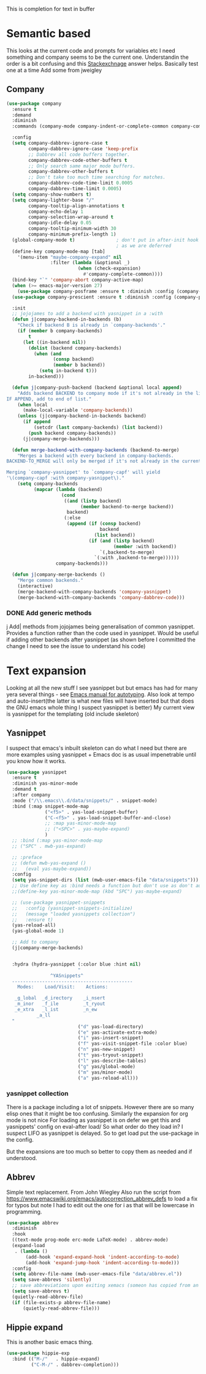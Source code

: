 #+TITLE Emacs configuration How emacs completes text
#+PROPERTY:header-args :cache yes :tangle yes :comments link

This is completion for text in buffer
* Semantic based
:PROPERTIES:
:ID:       org_mark_2020-01-24T17-28-10+00-00_mini12:98A7F8D2-8847-4551-B366-4440CD34703C
:END:
This looks at the current code and prompts for variables etc
I need something and company seems to be the current one.
Understandin the order is a bit confusing and this [[https://emacs.stackexchange.com/a/15251/9874][Stackexchnage]] answer helps. Basically test one at a time
Add some from jweigley
** Company
:PROPERTIES:
:ID:       org_mark_2020-10-05T18-36-08+01-00_mini12.local:B1FF068E-6489-4EB1-8990-DA1D3E6262D2
:END:
 #+NAME: org_mark_2020-01-24T17-28-10+00-00_mini12_0A6134EA-DC55-4651-ACC8-B1478B5A38F3
 #+begin_src emacs-lisp
(use-package company
  :ensure t
  :demand
  :diminish
  :commands (company-mode company-indent-or-complete-common company-complete)

  :config
  (setq company-dabbrev-ignore-case t
        company-dabbrev-ignore-case 'keep-prefix
        ;; Dabbrev all code buffers together.
        company-dabbrev-code-other-buffers t
        ;; Only search same major mode buffers.
        company-dabbrev-other-buffers t
        ;; Don't take too much time searching for matches.
        company-dabbrev-code-time-limit 0.0005
        company-dabbrev-time-limit 0.0005)
  (setq company-show-numbers t)
  (setq company-lighter-base "/"
        company-tooltip-align-annotations t
        company-echo-delay 1
        company-selection-wrap-around t
        company-idle-delay 0.05
        company-tooltip-minimum-width 30
        company-minimum-prefix-length 1)
  (global-company-mode t)               ; don't put in after-init hook
                                        ; as we are deferred
  (define-key company-mode-map [tab]
    '(menu-item "maybe-company-expand" nil
                :filter (lambda (&optional _)
                          (when (check-expansion)
                            #'company-complete-common))))
  (bind-key "`" 'company-abort company-active-map)
  (when (>= emacs-major-version 27)
    (use-package company-posframe :ensure t :diminish :config (company-posframe-mode 1)))
  (use-package company-prescient :ensure t :diminish :config (company-prescient-mode 1))

  :init
  ;; jojojames to add a backend with yasnippet in a :with
  (defun j|company-backend-in-backends (b)
    "Check if backend B is already in `company-backends'."
    (if (member b company-backends)
        t
      (let ((in-backend nil))
        (dolist (backend company-backends)
          (when (and
                 (consp backend)
                 (member b backend))
            (setq in-backend t)))
        in-backend)))

  (defun j|company-push-backend (backend &optional local append)
    "Adds backend BACKEND to company mode if it's not already in the list of backends.
IF APPEND, add to end of list."
    (when local
      (make-local-variable 'company-backends))
    (unless (j|company-backend-in-backends backend)
      (if append
          (setcdr (last company-backends) (list backend))
        (push backend company-backends))
      (j|company-merge-backends)))

  (defun merge-backend-with-company-backends (backend-to-merge)
    "Merges a backend with every backend in company-backends.
BACKEND-TO_MERGE will only be merged if it's not already in the current backend.

Merging `company-yasnippet' to `company-capf' will yield
'\(company-capf :with company-yasnippet\)."
    (setq company-backends
          (mapcar (lambda (backend)
                    (cond
                     ((and (listp backend)
                           (member backend-to-merge backend))
                      backend)
                     (:else
                      (append (if (consp backend)
                                  backend
                                (list backend))
                              (if (and (listp backend)
                                       (member :with backend))
                                  `(,backend-to-merge)
                                `(:with ,backend-to-merge))))))
                  company-backends)))

  (defun j|company-merge-backends ()
    "Merge common backends."
    (interactive)
    (merge-backend-with-company-backends 'company-yasnippet)
    (merge-backend-with-company-backends 'company-dabbrev-code)))
#+end_src
*** DONE Add generic methods
CLOSED: [2020-02-08 Sat 00:21]
:PROPERTIES:
:ID:       org_mark_2020-02-07T11-15-13+00-00_mini12:0017C0B5-B14B-4581-A36B-2B54CCBDDF39
:END:
j Add| methods from jojojames being generalisation of common yasnippet. Provides a function rather than the code used in yasnippet. Would be useful if adding other backends after yasnippet (as shown before I committed the change I need to see the issue to understand his code)

* Text expansion
:PROPERTIES:
:ID:       org_mark_2020-01-24T17-28-10+00-00_mini12:15548A48-9E39-4C39-9010-C4B94096DA80
:END:
Looking at all the new stuff I see yasnippet but but emacs has had for many yera several things - see [[https://www.gnu.org/software/emacs/manual/html_mono/autotype.html][Emacs manual for autotyping]]. Also look at tempo and auto-insert(the latter is what new files will have inserted but that does the GNU emacs whole thing I suspect yasnippet is better)
My current view is yasnippet for the templating (old include skeleton)
** Yasnippet
:PROPERTIES:
:ID:       org_mark_2020-01-24T17-28-10+00-00_mini12:876C8965-C38A-42AE-956A-3994F872E82D
:END:
I suspect that emacs's inbuilt skeleton can do what I need but there are more examples using yasnippet + Emacs doc is as usual impenetrable until you know how it works.

#+NAME: org_mark_2020-01-24T17-28-10+00-00_mini12_CA0CCF5A-02BB-401E-8186-F16136047A8F
#+begin_src emacs-lisp
(use-package yasnippet
  :ensure t
  :diminish yas-minor-mode
  :demand t
  :after company
  :mode ("/\\.emacs\\.d/data/snippets/" . snippet-mode)
  :bind (:map snippet-mode-map
              ("<f5>" . yas-load-snippet-buffer)
              ("C-<f5>" . yas-load-snippet-buffer-and-close)
              ;; :map yas-minor-mode-map
              ;; ("<SPC>" . yas-maybe-expand)
              )
  ;; :bind (:map yas-minor-mode-map
  ;; ("SPC" . mwb-yas-expand)

  ;; :preface
  ;; (defun mwb-yas-expand ()
  ;;   (eval yas-maybe-expand))
  :config
  (setq yas-snippet-dirs (list (mwb-user-emacs-file "data/snippets")))
  ;; Use define key as :bind needs a function but don't use as don't auto expand
  ;;(define-key yas-minor-mode-map (kbd "SPC") yas-maybe-expand)

  ;; (use-package yasnippet-snippets
  ;;   :config (yasnippet-snippets-initialize)
  ;;   (message "loaded yasnippets collection")
  ;;   :ensure t)
  (yas-reload-all)
  (yas-global-mode 1)

  ;; Add to company
  (j|company-merge-backends)


  :hydra (hydra-yasnippet (:color blue :hint nil)
                          "
                ^YASnippets^
  --------------------------------------------
    Modes:    Load/Visit:    Actions:

   _g_lobal  _d_irectory    _i_nsert
   _m_inor   _f_ile         _t_ryout
   _e_xtra   _l_ist         _n_ew
           _a_ll
  "
                          ("d" yas-load-directory)
                          ("e" yas-activate-extra-mode)
                          ("i" yas-insert-snippet)
                          ("f" yas-visit-snippet-file :color blue)
                          ("n" yas-new-snippet)
                          ("t" yas-tryout-snippet)
                          ("l" yas-describe-tables)
                          ("g" yas/global-mode)
                          ("m" yas/minor-mode)
                          ("a" yas-reload-all)))
#+end_src

*** yasnippet collection
:PROPERTIES:
:ID:       org_mark_2020-01-24T17-28-10+00-00_mini12:D282CEC9-EFE4-4001-9301-396925A134E0
:END:
There is a package including a lot of snippets.
However there are so many elisp ones that it might be too confusing. Similarly the expansion for org mode is not nice
For loading as yasnippet is on defer we get this and yasnippets' config on eval-after load/ So what order do they load in? I suspect LIFO as yasnippet is delayed. So to get load put the use-package in the config.

But the expansions are too much so better to copy them as needed and if understood.

** Abbrev
:PROPERTIES:
:ID:       org_mark_2020-01-24T17-28-10+00-00_mini12:4B573BD4-4E53-431B-AE36-3924CE30D9CC
:END:
Simple text replacement. From John Wiegley
Also run the script from https://www.emacswiki.org/emacs/autocorrection_abbrev_defs to load a fix for typos but note I had to edit out the one for i as that will be lowercase in programming.
#+NAME: org_mark_2020-01-24T17-28-10+00-00_mini12_9B504DE4-BB8F-491A-83E8-60EC58B1D93C
#+BEGIN_SRC emacs-lisp
(use-package abbrev
  :diminish
  :hook
  ((text-mode prog-mode erc-mode LaTeX-mode) . abbrev-mode)
  (expand-load
   . (lambda ()
       (add-hook 'expand-expand-hook 'indent-according-to-mode)
       (add-hook 'expand-jump-hook 'indent-according-to-mode)))
  :config
  (setq abbrev-file-name (mwb-user-emacs-file "data/abbrev.el"))
  (setq save-abbrevs 'silently)
  ;; save abbreviations upon exiting xemacs (someon has copied from an old .emacs
  (setq save-abbrevs t)
  (quietly-read-abbrev-file)
  (if (file-exists-p abbrev-file-name)
      (quietly-read-abbrev-file)))
#+END_SRC
** Hippie expand
:PROPERTIES:
:ID:       org_mark_2020-01-24T17-28-10+00-00_mini12:7B9126AB-1E4A-4EBB-ACD2-1D01E8F01BC1
:END:
This is another basic emacs thing.
 #+NAME: org_mark_2020-01-24T17-28-10+00-00_mini12_8B3666B4-3C4A-4546-9A17-9CAB5BC65623
 #+BEGIN_SRC emacs-lisp
 (use-package hippie-exp
   :bind (("M-/"   . hippie-expand)
          ("C-M-/" . dabbrev-completion)))
 #+END_SRC
